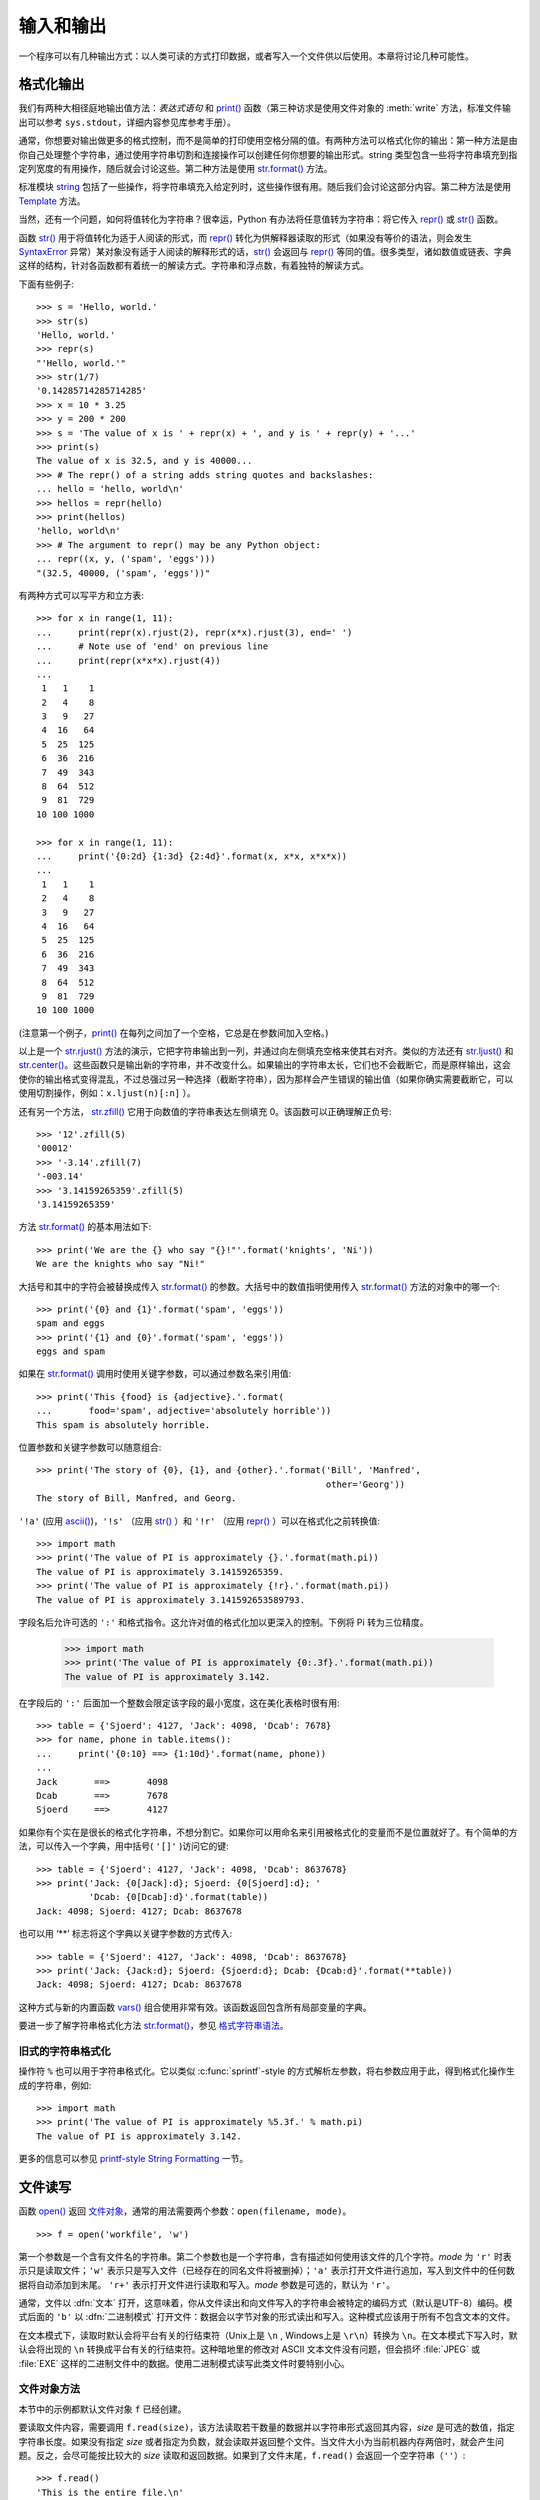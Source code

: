 .. _tut-io:

****************
输入和输出
****************

一个程序可以有几种输出方式：以人类可读的方式打印数据，或者写入一个文件供以后使用。本章将讨论几种可能性。


.. _tut-formatting:

格式化输出
=========================

我们有两种大相径庭地输出值方法：*表达式语句* 和 `print()`_ 函数（第三种访求是使用文件对象的 :meth:`write` 方法，标准文件输出可以参考 ``sys.stdout``，详细内容参见库参考手册）。

通常，你想要对输出做更多的格式控制，而不是简单的打印使用空格分隔的值。有两种方法可以格式化你的输出：第一种方法是由你自己处理整个字符串，通过使用字符串切割和连接操作可以创建任何你想要的输出形式。string 类型包含一些将字符串填充到指定列宽度的有用操作，随后就会讨论这些。第二种方法是使用 `str.format()`_ 方法。

标准模块 `string`_ 包括了一些操作，将字符串填充入给定列时，这些操作很有用。随后我们会讨论这部分内容。第二种方法是使用 `Template`_ 方法。 

当然，还有一个问题，如何将值转化为字符串？很幸运，Python 有办法将任意值转为字符串：将它传入 `repr()`_ 或 `str()`_ 函数。 

函数 `str()`_ 用于将值转化为适于人阅读的形式，而 `repr()`_ 转化为供解释器读取的形式（如果没有等价的语法，则会发生 `SyntaxError`_ 异常）某对象没有适于人阅读的解释形式的话，`str()`_ 会返回与 `repr()`_ 等同的值。很多类型，诸如数值或链表、字典这样的结构，针对各函数都有着统一的解读方式。字符串和浮点数，有着独特的解读方式。

下面有些例子::

   >>> s = 'Hello, world.'
   >>> str(s)
   'Hello, world.'
   >>> repr(s)
   "'Hello, world.'"
   >>> str(1/7)
   '0.14285714285714285'
   >>> x = 10 * 3.25
   >>> y = 200 * 200
   >>> s = 'The value of x is ' + repr(x) + ', and y is ' + repr(y) + '...'
   >>> print(s)
   The value of x is 32.5, and y is 40000...
   >>> # The repr() of a string adds string quotes and backslashes:
   ... hello = 'hello, world\n'
   >>> hellos = repr(hello)
   >>> print(hellos)
   'hello, world\n'
   >>> # The argument to repr() may be any Python object:
   ... repr((x, y, ('spam', 'eggs')))
   "(32.5, 40000, ('spam', 'eggs'))"

有两种方式可以写平方和立方表::

   >>> for x in range(1, 11):
   ...     print(repr(x).rjust(2), repr(x*x).rjust(3), end=' ')
   ...     # Note use of 'end' on previous line
   ...     print(repr(x*x*x).rjust(4))
   ...
    1   1    1
    2   4    8
    3   9   27
    4  16   64
    5  25  125
    6  36  216
    7  49  343
    8  64  512
    9  81  729
   10 100 1000

   >>> for x in range(1, 11):
   ...     print('{0:2d} {1:3d} {2:4d}'.format(x, x*x, x*x*x))
   ...
    1   1    1
    2   4    8
    3   9   27
    4  16   64
    5  25  125
    6  36  216
    7  49  343
    8  64  512
    9  81  729
   10 100 1000

(注意第一个例子，`print()`_ 在每列之间加了一个空格，它总是在参数间加入空格。)

以上是一个 `str.rjust()`_ 方法的演示，它把字符串输出到一列，并通过向左侧填充空格来使其右对齐。类似的方法还有 `str.ljust()`_ 和 `str.center()`_。这些函数只是输出新的字符串，并不改变什么。如果输出的字符串太长，它们也不会截断它，而是原样输出，这会使你的输出格式变得混乱，不过总强过另一种选择（截断字符串），因为那样会产生错误的输出值（如果你确实需要截断它，可以使用切割操作，例如：``x.ljust(n)[:n]`` ）。

还有另一个方法， `str.zfill()`_ 它用于向数值的字符串表达左侧填充 0。该函数可以正确理解正负号::

   >>> '12'.zfill(5)
   '00012'
   >>> '-3.14'.zfill(7)
   '-003.14'
   >>> '3.14159265359'.zfill(5)
   '3.14159265359'

方法 `str.format()`_ 的基本用法如下::

   >>> print('We are the {} who say "{}!"'.format('knights', 'Ni'))
   We are the knights who say "Ni!"

大括号和其中的字符会被替换成传入 `str.format()`_ 的参数。大括号中的数值指明使用传入 `str.format()`_ 方法的对象中的哪一个::

   >>> print('{0} and {1}'.format('spam', 'eggs'))
   spam and eggs
   >>> print('{1} and {0}'.format('spam', 'eggs'))
   eggs and spam


如果在 `str.format()`_ 调用时使用关键字参数，可以通过参数名来引用值::


   >>> print('This {food} is {adjective}.'.format(
   ...       food='spam', adjective='absolutely horrible'))
   This spam is absolutely horrible.

位置参数和关键字参数可以随意组合::

   >>> print('The story of {0}, {1}, and {other}.'.format('Bill', 'Manfred',
                                                          other='Georg'))
   The story of Bill, Manfred, and Georg.

``'!a'`` (应用 `ascii()`_)，``'!s'`` （应用 `str()`_ ）和 ``'!r'`` （应用 `repr()`_ ）可以在格式化之前转换值::

   >>> import math
   >>> print('The value of PI is approximately {}.'.format(math.pi))
   The value of PI is approximately 3.14159265359.
   >>> print('The value of PI is approximately {!r}.'.format(math.pi))
   The value of PI is approximately 3.141592653589793.

字段名后允许可选的 ``':'`` 和格式指令。这允许对值的格式化加以更深入的控制。下例将 Pi 转为三位精度。

   >>> import math
   >>> print('The value of PI is approximately {0:.3f}.'.format(math.pi))
   The value of PI is approximately 3.142.

在字段后的 ``':'`` 后面加一个整数会限定该字段的最小宽度，这在美化表格时很有用::

   >>> table = {'Sjoerd': 4127, 'Jack': 4098, 'Dcab': 7678}
   >>> for name, phone in table.items():
   ...     print('{0:10} ==> {1:10d}'.format(name, phone))
   ...
   Jack       ==>       4098
   Dcab       ==>       7678
   Sjoerd     ==>       4127

如果你有个实在是很长的格式化字符串，不想分割它。如果你可以用命名来引用被格式化的变量而不是位置就好了。有个简单的方法，可以传入一个字典，用中括号( ``'[]'`` )访问它的键::

   >>> table = {'Sjoerd': 4127, 'Jack': 4098, 'Dcab': 8637678}
   >>> print('Jack: {0[Jack]:d}; Sjoerd: {0[Sjoerd]:d}; '
             'Dcab: {0[Dcab]:d}'.format(table))
   Jack: 4098; Sjoerd: 4127; Dcab: 8637678

也可以用 ‘**’ 标志将这个字典以关键字参数的方式传入::

   >>> table = {'Sjoerd': 4127, 'Jack': 4098, 'Dcab': 8637678}
   >>> print('Jack: {Jack:d}; Sjoerd: {Sjoerd:d}; Dcab: {Dcab:d}'.format(**table))
   Jack: 4098; Sjoerd: 4127; Dcab: 8637678

这种方式与新的内置函数 `vars()`_ 组合使用非常有效。该函数返回包含所有局部变量的字典。

要进一步了解字符串格式化方法 `str.format()`_，参见 `格式字符串语法`_。


旧式的字符串格式化
---------------------

操作符 ``%`` 也可以用于字符串格式化。它以类似 :c:func:`sprintf`\ -style 的方式解析左参数，将右参数应用于此，得到格式化操作生成的字符串，例如::

   >>> import math
   >>> print('The value of PI is approximately %5.3f.' % math.pi)
   The value of PI is approximately 3.142.

更多的信息可以参见 `printf-style String Formatting`_ 一节。


.. _tut-files:

文件读写
=========================

.. index::
   builtin: open
   object: file

函数 `open()`_ 返回 `文件对象`_，通常的用法需要两个参数：``open(filename, mode)``。

::

   >>> f = open('workfile', 'w')

.. XXX str(f) is <io.TextIOWrapper object at 0x82e8dc4>

   >>> print(f)
   <open file 'workfile', mode 'w' at 80a0960>

第一个参数是一个含有文件名的字符串。第二个参数也是一个字符串，含有描述如何使用该文件的几个字符。*mode* 为 ``'r'`` 时表示只是读取文件；``'w'`` 表示只是写入文件（已经存在的同名文件将被删掉）；``'a'`` 表示打开文件进行追加，写入到文件中的任何数据将自动添加到末尾。 ``'r+'`` 表示打开文件进行读取和写入。*mode* 参数是可选的，默认为 ``'r'``。

通常，文件以 :dfn:`文本` 打开，这意味着，你从文件读出和向文件写入的字符串会被特定的编码方式（默认是UTF-8）编码。模式后面的 ``'b'`` 以 :dfn:`二进制模式` 打开文件：数据会以字节对象的形式读出和写入。这种模式应该用于所有不包含文本的文件。

在文本模式下，读取时默认会将平台有关的行结束符（Unix上是 ``\n`` , Windows上是 ``\r\n``）转换为 ``\n``。在文本模式下写入时，默认会将出现的 ``\n`` 转换成平台有关的行结束符。这种暗地里的修改对 ASCII 文本文件没有问题，但会损坏 :file:`JPEG` 或 :file:`EXE` 这样的二进制文件中的数据。使用二进制模式读写此类文件时要特别小心。

.. _tut-filemethods:

文件对象方法
-----------------------

本节中的示例都默认文件对象 ``f`` 已经创建。 

要读取文件内容，需要调用 ``f.read(size)``，该方法读取若干数量的数据并以字符串形式返回其内容，*size* 是可选的数值，指定字符串长度。如果没有指定 *size* 或者指定为负数，就会读取并返回整个文件。当文件大小为当前机器内存两倍时，就会产生问题。反之，会尽可能按比较大的 *size* 读取和返回数据。如果到了文件末尾，``f.read()`` 会返回一个空字符串（``''``）::

   >>> f.read()
   'This is the entire file.\n'
   >>> f.read()
   ''

``f.readline()`` 从文件中读取单独一行，字符串结尾会自动加上一个换行符（ ``\n`` ），只有当文件最后一行没有以换行符结尾时，这一操作才会被忽略。这样返回值就不会有混淆，如果 ``f.readline()`` 返回一个空字符串，那就表示到达了文件末尾，如果是一个空行，就会描述为 ``'\n'``，一个只包含换行符的字符串::

   >>> f.readline()
   'This is the first line of the file.\n'
   >>> f.readline()
   'Second line of the file\n'
   >>> f.readline()
   ''

你可以循环遍历文件对象来读取文件中的每一行。这是一种内存高效、快速，并且代码简介的方式::

   >>> for line in f:
   ...     print(line, end='')
   ...
   This is the first line of the file.
   Second line of the file

如果你想把文件中的所有行读到一个列表中，你也可以使用 ``list(f)`` 或者 ``f.readlines()``。

``f.write(string)`` 方法将 *string* 的内容写入文件，并返回写入字符的长度::

   >>> f.write('This is a test\n')
   15

想要写入其他非字符串内容，首先要将它转换为字符串::

   >>> value = ('the answer', 42)
   >>> s = str(value)
   >>> f.write(s)
   18

``f.tell()`` 返回一个整数，代表文件对象在文件中的指针位置，该数值计量了自文件开头到指针处的比特数。需要改变文件对象指针话话，使用 ``f.seek(offset,from_what)``。指针在该操作中从指定的引用位置移动 *offset* 比特，引用位置由 *from_what* 参数指定。 *from_what* 值为 0 表示自文件起始处开始，1 表示自当前文件指针位置开始，2 表示自文件末尾开始。*from_what* 可以忽略，其默认值为零，此时从文件头开始::

   >>> f = open('workfile', 'rb+')
   >>> f.write(b'0123456789abcdef')
   16
   >>> f.seek(5)     # Go to the 6th byte in the file
   5
   >>> f.read(1)
   b'5'
   >>> f.seek(-3, 2) # Go to the 3rd byte before the end
   13
   >>> f.read(1)
   b'd'

在文本文件中（没有以 ``b`` 模式打开），只允许从文件头开始寻找（有个例外是用 ``seek(0, 2)`` 寻找文件的最末尾处）而且合法的 *偏移* 值只能是 ``f.tell()`` 返回的值或者是零。其它任何 *偏移* 值都会产生未定义的行为。

当你使用完一个文件时，调用 ``f.close()`` 方法就可以关闭它并释放其占用的所有系统资源。 在调用 ``f.close()`` 方法后，试图再次使用文件对象将会自动失败。 ::

   >>> f.close()
   >>> f.read()
   Traceback (most recent call last):
     File "<stdin>", line 1, in ?
   ValueError: I/O operation on closed file

用关键字 `with`_ 处理文件对象是个好习惯。它的先进之处在于文件用完后会自动关闭，就算发生异常也没关系。它是 `try`_\ -\ `finally`_ 块的简写::

    >>> with open('workfile', 'r') as f:
    ...     read_data = f.read()
    >>> f.closed
    True

文件对象还有一些不太常用的附加方法，比如 :meth:`~file.isatty` 和 :meth:`~file.truncate` 在库参考手册中有文件对象的完整指南。


.. _tut-json:

使用 `json`_ 存储结构化数据 
------------------------------------------------------------------------------------------

.. index:: module: json


从文件中读写字符串很容易。数值就要多费点儿周折，因为 :meth:`read` 方法只会返回字符串，应将其传入 `int()`_ 这样的函数，就可以将 ``'123'`` 这样的字符串转换为对应的数值 123。当你想要保存更为复杂的数据类型，例如嵌套的列表和字典，手工解析和序列化它们将变得更复杂。

好在用户不是非得自己编写和调试保存复杂数据类型的代码，Python 允许你使用常用的数据交换格式 `JSON（JavaScript Object Notation）`_。标准模块 `json`_ 可以接受 Python 数据结构，并将它们转换为字符串表示形式；此过程称为 **序列化**。从字符串表示形式重新构建数据结构称为 **反序列化**。序列化和反序列化的过程中，表示该对象的字符串可以存储在文件或数据中，也可以通过网络连接传送给远程的机器。

.. note::
   JSON 格式经常用于现代应用程序中进行数据交换。许多程序员都已经熟悉它了，使它成为相互协作的一个不错的选择。

如果你有一个对象 ``x``，你可以用简单的一行代码查看其 JSON 字符串表示形式::

   >>> json.dumps([1, 'simple', 'list'])
   '[1, "simple", "list"]'

`dumps()`_ 函数的另外一个变体 `dump()`_，直接将对象序列化到一个文件。所以如果 ``f`` 是为写入而打开的一个 `文件对象`_，我们可以这样做::

   json.dump(x, f)

为了重新解码对象，如果 ``f`` 是为读取而打开的 `文件对象`_::

   x = json.load(f)

这种简单的序列化技术可以处理列表和字典，但序列化任意类实例为 JSON 需要一点额外的努力。 `json`_ 模块的手册对此有详细的解释。

.. seealso::

   `pickle`_ - pickle 模块

   与 :ref:`JSON <tut-json>` 不同，*pickle* 是一个协议，它允许任意复杂的 Python 对象的序列化。因此，它只能用于 Python 而不能用来与其他语言编写的应用程序进行通信。默认情况下它也是不安全的：如果数据由熟练的攻击者精心设计， 反序列化来自一个不受信任源的 pickle 数据可以执行任意代码。


.. _print(): https://docs.python.org/3/library/functions.html#print
.. _str.format(): https://docs.python.org/3/library/stdtypes.html#str.format
.. _string: https://docs.python.org/3/library/string.html#module-string
.. _Template: https://docs.python.org/3/library/string.html#string.Template
.. _repr(): https://docs.python.org/3/library/functions.html#repr
.. _str(): https://docs.python.org/3/library/stdtypes.html#str
.. _SyntaxError: https://docs.python.org/3/library/exceptions.html#SyntaxError
.. _str.rjust(): https://docs.python.org/3/library/stdtypes.html#str.rjust
.. _str.ljust(): https://docs.python.org/3/library/stdtypes.html#str.ljust
.. _str.center(): https://docs.python.org/3/library/stdtypes.html#str.center
.. _str.zfill(): https://docs.python.org/3/library/stdtypes.html#str.zfill
.. _ascii(): https://docs.python.org/3/library/functions.html#ascii
.. _vars(): https://docs.python.org/3/library/functions.html#vars
.. _格式字符串语法: https://docs.python.org/3/library/string.html#formatstrings
.. _printf-style String Formatting: https://docs.python.org/3/library/stdtypes.html#old-string-formatting
.. _open(): https://docs.python.org/3/library/functions.html#open
.. _文件对象: https://docs.python.org/3/glossary.html#term-file-object
.. _with: https://docs.python.org/3/reference/compound_stmts.html#with
.. _try: https://docs.python.org/3/reference/compound_stmts.html#try
.. _finally: https://docs.python.org/3/reference/compound_stmts.html#finally
.. _json: https://docs.python.org/3/library/json.html#module-json
.. _int(): https://docs.python.org/3/library/functions.html#int
.. _JSON（JavaScript Object Notation）: http://json.org/
.. _dumps(): https://docs.python.org/3/library/json.html#json.dumps
.. _dump(): https://docs.python.org/3/library/json.html#json.dump
.. _pickle: https://docs.python.org/3/library/pickle.html#module-pickle

